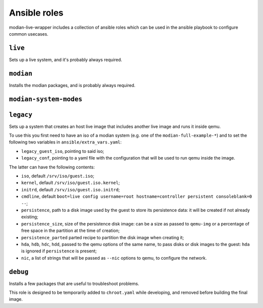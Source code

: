 ***************
 Ansible roles
***************

modian-live-wrapper includes a collection of ansible roles which can be
used in the ansible playbook to configure common usecases.

``live``
========

Sets up a live system, and it's probably always required.

``modian``
==========

Installs the modian packages, and is probably always required.

``modian-system-modes``
=======================

``legacy``
==========

Sets up a system that creates an host live image that includes another
live image and runs it inside qemu.

To use this you first need to have an iso of a modian system (e.g. one
of the ``modian-full-example-*``) and to set the following two variables
in ``ansible/extra_vars.yaml``:

* ``legacy_guest_iso``, pointing to said iso;
* ``legacy_conf``, pointing to a yaml file with the configuration that
  will be used to run qemu inside the image.

The latter can have the following contents:

* ``iso``, default ``/srv/iso/guest.iso``;
* ``kernel``, default ``/srv/iso/guest.iso.kernel``;
* ``initrd``, default ``/srv/iso/guest.iso.initrd``;
* ``cmdline``, default ``boot=live config username=root
  hostname=controller persistent consoleblank=0 --``;
* ``persistence``, path to a disk image used by the guest to store its
  persistence data: it will be created if not already existing;
* ``persistence_size``, size of the persistence disk image: can be a
  size as passed to ``qemu-img`` or a percentage of free space in the
  partition  at the time of creation;
* ``persistence_parted`` parted recipe to partition the disk image when
  creating it;
* ``hda``, ``hdb``, ``hdc``, ``hdd``, passed to the qemu options of the
  same name, to pass disks or disk images to the guest: ``hda`` is
  ignored if ``persistence`` is present;
* ``nic``, a list of strings that will be passed as ``--nic`` options to
  qemu, to configure the network.

``debug``
=========

Installs a few packages that are useful to troubleshoot problems.

This role is designed to be temporarily added to ``chroot.yaml`` while
developing, and removed before building the final image.
